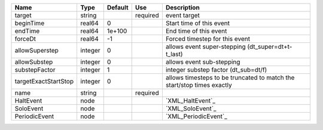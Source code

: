 

==================== ======= ======= ======== ====================================================================== 
Name                 Type    Default Use      Description                                                            
==================== ======= ======= ======== ====================================================================== 
target               string          required event target                                                           
beginTime            real64  0                Start time of this event                                               
endTime              real64  1e+100           End time of this event                                                 
forceDt              real64  -1               Forced timestep for this event                                         
allowSuperstep       integer 0                allows event super-stepping (dt_super=dt+t-t_last)                     
allowSubstep         integer 0                allows event sub-stepping                                              
substepFactor        integer 1                integer substep factor (dt_sub=dt/f)                                   
targetExactStartStop integer 0                allows timesteps to be truncated to match the start/stop times exactly 
name                 string          required                                                                        
HaltEvent            node                     `XML_HaltEvent`_                                                       
SoloEvent            node                     `XML_SoloEvent`_                                                       
PeriodicEvent        node                     `XML_PeriodicEvent`_                                                   
==================== ======= ======= ======== ====================================================================== 


